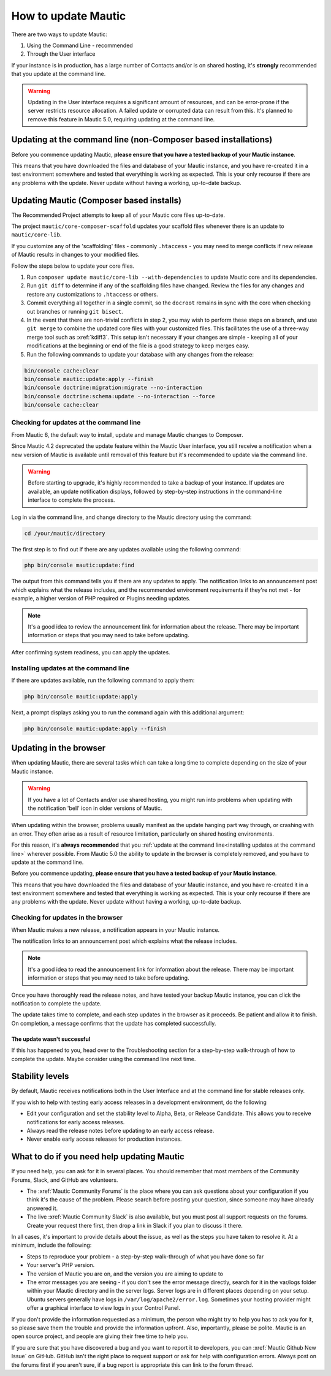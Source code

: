 .. vale off

How to update Mautic
####################

.. vale on

There are two ways to update Mautic:

1. Using the Command Line - recommended
2. Through the User interface

If your instance is in production, has a large number of Contacts and/or is  on shared hosting, it's **strongly** recommended that you update at the command line.

.. warning::
    Updating in the User interface requires a significant amount of resources, and can be error-prone if the server restricts resource allocation. A failed update or corrupted data can result from this. It's planned to remove this feature in Mautic 5.0, requiring updating at the command line.

Updating at the command line (non-Composer based installations)
***************************************************************

Before you commence updating Mautic, **please ensure that you have a tested backup of your Mautic instance**. 

This means that you have downloaded the files and database of your Mautic instance, and you have re-created it in a test environment somewhere and tested that everything is working as expected. This is your only recourse if there are any problems with the update. Never update without having a working, up-to-date backup.

Updating Mautic (Composer based installs)
*****************************************

The Recommended Project attempts to keep all of your Mautic core files up-to-date.

The project ``mautic/core-composer-scaffold`` updates your scaffold files whenever there is an update to ``mautic/core-lib``.

If you customize any of the 'scaffolding' files - commonly ``.htaccess`` - you may need to merge conflicts if new release of Mautic results in changes to your modified files.

Follow the steps below to update your core files.

1. Run ``composer update mautic/core-lib --with-dependencies`` to update Mautic core and its dependencies.

2. Run ``git diff`` to determine if any of the scaffolding files have changed. Review the files for any changes and restore any customizations to ``.htaccess`` or others.

3. Commit everything all together in a single commit, so the ``docroot`` remains in sync with the core when checking out branches or running ``git bisect``.

4. In the event that there are non-trivial conflicts in step 2, you may wish to perform these steps on a branch, and use ``git merge`` to combine the updated core files with your customized files. This facilitates the use of a three-way merge tool such as :xref:`kdiff3`. This setup isn't necessary if your changes are simple - keeping all of your modifications at the beginning or end of the file is a good strategy to keep merges easy.

5. Run the following commands to update your database with any changes from the release:

.. code-block:: shell

    bin/console cache:clear
    bin/console mautic:update:apply --finish
    bin/console doctrine:migration:migrate --no-interaction
    bin/console doctrine:schema:update --no-interaction --force
    bin/console cache:clear


Checking for updates at the command line
========================================

From Mautic 6, the default way to install, update and manage Mautic changes to Composer. 

Since Mautic 4.2 deprecated the update feature within the Mautic User interface, you still receive a notification when a new version of Mautic is available until removal of this feature but it's recommended to update via the command line. 

.. image:: images/gui-update-deprecated.png
  :width: 700
  :height: 200
  :alt: Screenshot showing deprecated update feature warning

.. warning::
    Before starting to upgrade, it's highly recommended to take a backup of your instance. If updates are available, an update notification displays, followed by step-by-step instructions in the command-line interface to complete the process.

Log in via the command line, and change directory to the Mautic directory using the command:

.. code-block:: shell

    cd /your/mautic/directory

The first step is to find out if there are any updates available using the following command:

.. code-block:: shell

   php bin/console mautic:update:find

The output from this command tells you if there are any updates to apply. The notification links to an announcement post which explains what the release includes, and the recommended environment requirements if they're not met - for example, a higher version of PHP required or Plugins needing updates.

.. note::
    It's a good idea to review the announcement link for information about the release. There may be important information or steps that you may need to take before updating.

After confirming system readiness, you can apply the updates.

Installing updates at the command line
======================================

If there are updates available, run the following command to apply them:

.. code-block:: shell

   php bin/console mautic:update:apply

Next, a prompt displays asking you to run the command again with this additional argument:

.. code-block:: shell

   php bin/console mautic:update:apply --finish


Updating in the browser
***********************

When updating Mautic, there are several tasks which can take a long time to complete depending on the size of your Mautic instance.

.. warning::
    
    If you have a lot of Contacts and/or use shared hosting, you might run into problems when updating with the notification 'bell' icon in older versions of Mautic. 

When updating within the browser, problems usually manifest as the update hanging part way through, or crashing with an error. They often arise as a result of resource limitation, particularly on shared hosting environments. 

For this reason, it's **always recommended** that you :ref:`update at the command line<installing updates at the command line>` wherever possible. From Mautic 5.0 the ability to update in the browser is completely removed, and you have to update at the command line.

Before you commence updating, **please ensure that you have a tested backup of your Mautic instance**.

This means that you have downloaded the files and database of your Mautic instance, and you have re-created it in a test environment somewhere and tested that everything is working as expected. This is your only recourse if there are any problems with the update. Never update without having a working, up-to-date backup.

Checking for updates in the browser
===================================

When Mautic makes a new release, a notification appears in your Mautic instance.

The notification links to an announcement post which explains what the release includes.

.. note::
    It's a good idea to read the announcement link for information about the release. There may be important information or steps that you may need to take before updating.

Once you have thoroughly read the release notes, and have tested your backup Mautic instance, you can click the notification to complete the update.

The update takes time to complete, and each step updates in the browser as it proceeds. Be patient and allow it to finish. On completion, a message confirms that the update has completed successfully.

The update wasn't successful
~~~~~~~~~~~~~~~~~~~~~~~~~~~~

If this has happened to you, head over to the Troubleshooting section for a step-by-step walk-through of how to complete the update. Maybe consider using the command line next time.

Stability levels
****************

By default, Mautic receives notifications both in the User Interface and at the command line for stable releases only.

If you wish to help with testing early access releases in a development environment, do the following

- Edit your configuration and set the stability level to Alpha, Beta, or Release Candidate. This allows you to receive notifications for early access releases. 
- Always read the release notes before updating to an early access release.
- Never enable early access releases for production instances.

What to do if you need help updating Mautic
*******************************************

If you need help, you can ask for it in several places. You should remember that most members of the Community Forums, Slack, and GitHub are volunteers.

- The :xref:`Mautic Community Forums` is the place where you can ask questions about your configuration if you think it's the cause of the problem. Please search before posting your question, since someone may have already answered it.

- The live :xref:`Mautic Community Slack` is also available, but you must post all support requests on the forums. Create your request there first, then drop a link in Slack if you plan to discuss it there.

In all cases, it's important to provide details about the issue, as well as the steps you have taken to resolve it. At a minimum, include the following:

- Steps to reproduce your problem - a step-by-step walk-through of what you have done so far
- Your server's PHP version.
- The version of Mautic you are on, and the version you are aiming to update to
- The error messages you are seeing - if you don't see the error message directly, search for it in the var/logs folder within your Mautic directory and in the server logs. Server logs are in different places depending on your setup. Ubuntu servers generally have logs in ``/var/log/apache2/error.log``. Sometimes your hosting provider might offer a graphical interface to view logs in your Control Panel.

If you don't provide the information requested as a minimum, the person who might try to help you has to ask you for it, so please save them the trouble and provide the information upfront. Also, importantly, please be polite. Mautic is an open source project, and people are giving their free time to help you.

.. vale off

If you are sure that you have discovered a bug and you want to report it to developers, you can :xref:`Mautic Github New Issue` on GitHub. GitHub isn't the right place to request support or ask for help with configuration errors. Always post on the forums first if you aren't sure, if a bug report is appropriate this can link to the forum thread.

.. vale on
